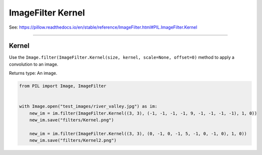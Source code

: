 ==========================
ImageFilter Kernel
==========================

| See: https://pillow.readthedocs.io/en/stable/reference/ImageFilter.html#PIL.ImageFilter.Kernel

----

Kernel
----------------------

| Use the ``Image.filter(ImageFilter.Kernel(size, kernel, scale=None, offset=0)`` method to apply a convolution to an image.

.. py:function:: ImageFilter.Kernel(size, kernel, scale=None, offset=0)

    | Parameters:
    | size - Kernel size, given as (width, height). This must be (3, 3) or (5, 5).
    | kernel - A sequence containing kernel weights (integer or floating point). 
    | e.g. (-1, -1, -1, -1, 9, -1, -1, -1, -1)
    | scale - Scale factor. If given, the result for each pixel is divided by this value. The default is the sum of the kernel weights.
    | offset - Offset. If given, this value is added to the result, after it has been divided by the scale factor.

Returns type: An image.

.. code-block:: python

    from PIL import Image, ImageFilter

   
    with Image.open("test_images/river_valley.jpg") as im:
        new_im = im.filter(ImageFilter.Kernel((3, 3), (-1, -1, -1, -1, 9, -1, -1, -1, -1), 1, 0))
        new_im.save("filters/Kernel.png")

        new_im = im.filter(ImageFilter.Kernel((3, 3), (0, -1, 0, -1, 5, -1, 0, -1, 0), 1, 0))
        new_im.save("filters/Kernel2.png")


.. image:: images/compare_Kernel.png
    :scale: 50%
    :align: center


